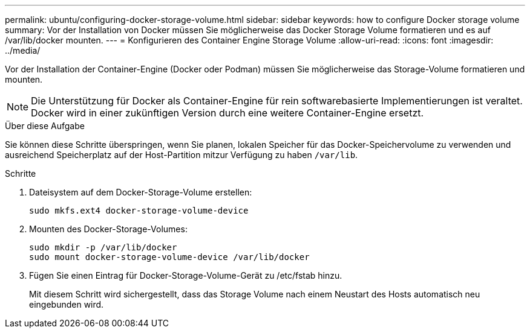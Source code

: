 ---
permalink: ubuntu/configuring-docker-storage-volume.html 
sidebar: sidebar 
keywords: how to configure Docker storage volume 
summary: Vor der Installation von Docker müssen Sie möglicherweise das Docker Storage Volume formatieren und es auf /var/lib/docker mounten. 
---
= Konfigurieren des Container Engine Storage Volume
:allow-uri-read: 
:icons: font
:imagesdir: ../media/


[role="lead"]
Vor der Installation der Container-Engine (Docker oder Podman) müssen Sie möglicherweise das Storage-Volume formatieren und mounten.


NOTE: Die Unterstützung für Docker als Container-Engine für rein softwarebasierte Implementierungen ist veraltet. Docker wird in einer zukünftigen Version durch eine weitere Container-Engine ersetzt.

.Über diese Aufgabe
Sie können diese Schritte überspringen, wenn Sie planen, lokalen Speicher für das Docker-Speichervolume zu verwenden und ausreichend Speicherplatz auf der Host-Partition mitzur Verfügung zu haben `/var/lib`.

.Schritte
. Dateisystem auf dem Docker-Storage-Volume erstellen:
+
[listing]
----
sudo mkfs.ext4 docker-storage-volume-device
----
. Mounten des Docker-Storage-Volumes:
+
[listing]
----
sudo mkdir -p /var/lib/docker
sudo mount docker-storage-volume-device /var/lib/docker
----
. Fügen Sie einen Eintrag für Docker-Storage-Volume-Gerät zu /etc/fstab hinzu.
+
Mit diesem Schritt wird sichergestellt, dass das Storage Volume nach einem Neustart des Hosts automatisch neu eingebunden wird.


